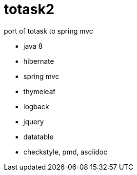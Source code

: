 totask2
=======

port of totask to spring mvc

- java 8
- hibernate
- spring mvc
- thymeleaf
- logback
- jquery
- datatable
- checkstyle, pmd, asciidoc

